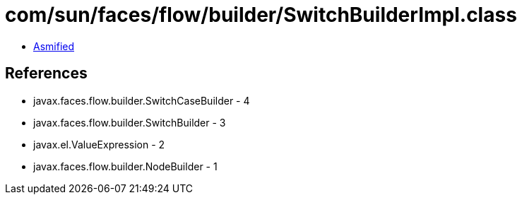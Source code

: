 = com/sun/faces/flow/builder/SwitchBuilderImpl.class

 - link:SwitchBuilderImpl-asmified.java[Asmified]

== References

 - javax.faces.flow.builder.SwitchCaseBuilder - 4
 - javax.faces.flow.builder.SwitchBuilder - 3
 - javax.el.ValueExpression - 2
 - javax.faces.flow.builder.NodeBuilder - 1
